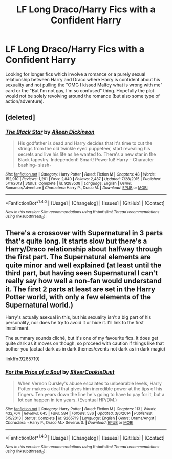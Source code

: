 #+TITLE: LF Long Draco/Harry Fics with a Confident Harry

* LF Long Draco/Harry Fics with a Confident Harry
:PROPERTIES:
:Author: FN-21NineNine
:Score: 4
:DateUnix: 1486282752.0
:DateShort: 2017-Feb-05
:FlairText: Request
:END:
Looking for longer fics which involve a romance or a purely sexual relationship between Harry and Draco where Harry is confident about his sexuality and not pulling the "OMG I kissed Malfoy what is wrong with me" card or the "But I'm not gay, I'm so confused" thing. Hopefully the plot would not be solely revolving around the romance (but also some type of action/adventure).


** [deleted]
:PROPERTIES:
:Score: 2
:DateUnix: 1486318062.0
:DateShort: 2017-Feb-05
:END:

*** [[http://www.fanfiction.net/s/9283538/1/][*/The Black Star/*]] by [[https://www.fanfiction.net/u/2877865/Aileen-Dickinson][/Aileen Dickinson/]]

#+begin_quote
  His godfather is dead and Harry decides that it's time to cut the strings from the old twinkle eyed puppeteer, start revealing his secrets and live his life as he wanted to. There's a new star in the Black tapestry. Independent! Smart! Powerful! Harry - Character bashing- slash-
#+end_quote

^{/Site/: [[http://www.fanfiction.net/][fanfiction.net]] *|* /Category/: Harry Potter *|* /Rated/: Fiction M *|* /Chapters/: 48 *|* /Words/: 152,910 *|* /Reviews/: 1,261 *|* /Favs/: 2,840 *|* /Follows/: 2,487 *|* /Updated/: 7/28/2015 *|* /Published/: 5/11/2013 *|* /Status/: Complete *|* /id/: 9283538 *|* /Language/: English *|* /Genre/: Romance/Adventure *|* /Characters/: Harry P., Draco M. *|* /Download/: [[http://www.ff2ebook.com/old/ffn-bot/index.php?id=9283538&source=ff&filetype=epub][EPUB]] or [[http://www.ff2ebook.com/old/ffn-bot/index.php?id=9283538&source=ff&filetype=mobi][MOBI]]}

--------------

*FanfictionBot*^{1.4.0} *|* [[[https://github.com/tusing/reddit-ffn-bot/wiki/Usage][Usage]]] | [[[https://github.com/tusing/reddit-ffn-bot/wiki/Changelog][Changelog]]] | [[[https://github.com/tusing/reddit-ffn-bot/issues/][Issues]]] | [[[https://github.com/tusing/reddit-ffn-bot/][GitHub]]] | [[[https://www.reddit.com/message/compose?to=tusing][Contact]]]

^{/New in this version: Slim recommendations using/ ffnbot!slim! /Thread recommendations using/ linksub(thread_id)!}
:PROPERTIES:
:Author: FanfictionBot
:Score: 1
:DateUnix: 1486318071.0
:DateShort: 2017-Feb-05
:END:


** There's a crossover with Supernatural in 3 parts that's quite long. It starts slow but there's a Harry/Draco relationship about halfway through the first part. The Supernatural elements are quite minor and well explained (at least until the third part, but having seen Supernatural I can't really say how well a non-fan would understand it. The first 2 parts at least are set in the Harry Potter world, with only a few elements of the Supernatural world.)

Harry's actually asexual in this, but his sexuality isn't a big part of his personality, nor does he try to avoid it or hide it. I'll link to the first installment.

The summary sounds cliché, but it's one of my favourite fics. It does get quite dark as it moves on though, so proceed with caution if things like that bother you (actual dark as in dark themes/events not dark as in dark magic)

linkffn(9265719)
:PROPERTIES:
:Author: Little-Gay-Reblogger
:Score: 1
:DateUnix: 1486315163.0
:DateShort: 2017-Feb-05
:END:

*** [[http://www.fanfiction.net/s/9265719/1/][*/For the Price of a Soul/*]] by [[https://www.fanfiction.net/u/1550635/SilverCookieDust][/SilverCookieDust/]]

#+begin_quote
  When Vernon Dursley's abuse escalates to unbearable levels, Harry Potter makes a deal that gives him incredible power at the tips of his fingers. Ten years down the line he's going to have to pay for it, but a lot can happen in ten years. (Eventual HP/DM.)
#+end_quote

^{/Site/: [[http://www.fanfiction.net/][fanfiction.net]] *|* /Category/: Harry Potter *|* /Rated/: Fiction M *|* /Chapters/: 113 *|* /Words/: 432,764 *|* /Reviews/: 645 *|* /Favs/: 584 *|* /Follows/: 536 *|* /Updated/: 3/6/2014 *|* /Published/: 5/5/2013 *|* /Status/: Complete *|* /id/: 9265719 *|* /Language/: English *|* /Genre/: Drama/Angst *|* /Characters/: <Harry P., Draco M.> Severus S. *|* /Download/: [[http://www.ff2ebook.com/old/ffn-bot/index.php?id=9265719&source=ff&filetype=epub][EPUB]] or [[http://www.ff2ebook.com/old/ffn-bot/index.php?id=9265719&source=ff&filetype=mobi][MOBI]]}

--------------

*FanfictionBot*^{1.4.0} *|* [[[https://github.com/tusing/reddit-ffn-bot/wiki/Usage][Usage]]] | [[[https://github.com/tusing/reddit-ffn-bot/wiki/Changelog][Changelog]]] | [[[https://github.com/tusing/reddit-ffn-bot/issues/][Issues]]] | [[[https://github.com/tusing/reddit-ffn-bot/][GitHub]]] | [[[https://www.reddit.com/message/compose?to=tusing][Contact]]]

^{/New in this version: Slim recommendations using/ ffnbot!slim! /Thread recommendations using/ linksub(thread_id)!}
:PROPERTIES:
:Author: FanfictionBot
:Score: 1
:DateUnix: 1486315192.0
:DateShort: 2017-Feb-05
:END:
